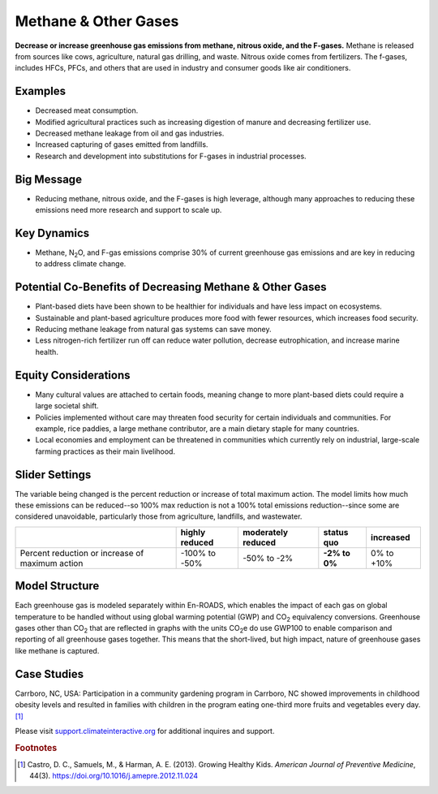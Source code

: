 |imgMethaneIcon| Methane & Other Gases
=======================================

**Decrease or increase greenhouse gas emissions from methane, nitrous oxide, and the F-gases.** Methane is released from sources like cows, agriculture, natural gas drilling, and waste. Nitrous oxide comes from fertilizers. The f-gases, includes HFCs, PFCs, and others that are used in industry and consumer goods like air conditioners.

Examples
--------

* Decreased meat consumption.

* Modified agricultural practices such as increasing digestion of manure and decreasing fertilizer use.

* Decreased methane leakage from oil and gas industries.

* Increased capturing of gases emitted from landfills.

* Research and development into substitutions for F-gases in industrial processes.

Big Message
-----------

* Reducing methane, nitrous oxide, and the F-gases is high leverage, although many approaches to reducing these emissions need more research and support to scale up.

Key Dynamics
------------

* Methane, N\ :sub:`2`\ O, and F-gas emissions comprise 30% of current greenhouse gas emissions and are key in reducing to address climate change.

Potential Co-Benefits of Decreasing Methane & Other Gases
------------------------------------------------------------
•	Plant-based diets have been shown to be healthier for individuals and have less impact on ecosystems.  
•	Sustainable and plant-based agriculture produces more food with fewer resources, which increases food security. 
•	Reducing methane leakage from natural gas systems can save money. 
•	Less nitrogen-rich fertilizer run off can reduce water pollution, decrease eutrophication, and increase marine health.

Equity Considerations 
----------------------
•	Many cultural values are attached to certain foods, meaning change to more plant-based diets could require a large societal shift.
•	Policies implemented without care may threaten food security for certain individuals and communities. For example, rice paddies, a large methane contributor, are a main dietary staple for many countries.
•	Local economies and employment can be threatened in communities which currently rely on industrial, large-scale farming practices as their main livelihood. 

Slider Settings
---------------

The variable being changed is the percent reduction or increase of total maximum action. The model limits how much these emissions can be reduced--so 100% max reduction is not a 100% total emissions reduction--since some are considered unavoidable, particularly those from agriculture, landfills, and wastewater.

=============================================== ============== ================== ============== ============
\                                               highly reduced moderately reduced **status quo** increased
=============================================== ============== ================== ============== ============
Percent reduction or increase of maximum action -100% to       -50% to -2%        **-2% to 0%**  0% to +10%
                                                -50%                             
=============================================== ============== ================== ============== ============

Model Structure
---------------

Each greenhouse gas is modeled separately within En-ROADS, which enables the impact of each gas on global temperature to be handled without using global warming potential (GWP) and CO\ :sub:`2` equivalency conversions. Greenhouse gases other than CO\ :sub:`2` that are reflected in graphs with the units CO\ :sub:`2`\e do use GWP100 to enable comparison and reporting of all greenhouse gases together. This means that the short-lived, but high impact, nature of greenhouse gases like methane is captured.   

Case Studies
--------------
Carrboro, NC, USA: Participation in a community gardening program in Carrboro, NC showed improvements in childhood obesity levels and resulted in families with children in the program eating one-third more fruits and vegetables every day. [#methanefn1]_

Please visit `support.climateinteractive.org <https://support.climateinteractive.org>`_ for additional inquires and support.

.. rubric:: Footnotes

.. [#methanefn1] Castro, D. C., Samuels, M., & Harman, A. E. (2013). Growing Healthy Kids. *American Journal of Preventive Medicine*, 44(3). https://doi.org/10.1016/j.amepre.2012.11.024

.. SUBSTITUTIONS SECTION

.. |imgMethaneIcon| image:: ../images/icons/methane_icon.png
   :width: 0.78131in
   :height: 0.49772in
